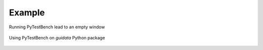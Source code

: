 Example
=======

.. figure:: images/shots/empty.png
   :align: center

   Running PyTestBench lead to an empty window

.. figure:: images/shots/guidata.testbench.png
   :align: center

   Using PyTestBench on `guidata` Python package
